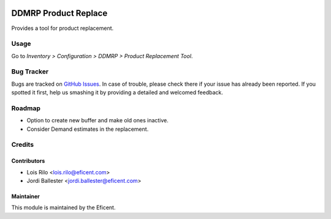 .. image:: https://img.shields.io/badge/licence-LGPL--3-blue.svg
    :alt: License AGPL-3

=====================
DDMRP Product Replace
=====================

Provides a tool for product replacement.

Usage
=====

Go to *Inventory > Configuration > DDMRP > Product Replacement Tool*.

Bug Tracker
===========

Bugs are tracked on `GitHub Issues
<https://github.com/Eficent/ddmrp/issues>`_. In case of trouble, please
check there if your issue has already been reported. If you spotted it first,
help us smashing it by providing a detailed and welcomed feedback.

Roadmap
=======

* Option to create new buffer and make old ones inactive.
* Consider Demand estimates in the replacement.

Credits
=======

Contributors
------------

* Lois Rilo <lois.rilo@eficent.com>
* Jordi Ballester <jordi.ballester@eficent.com>

Maintainer
----------

This module is maintained by the Eficent.
